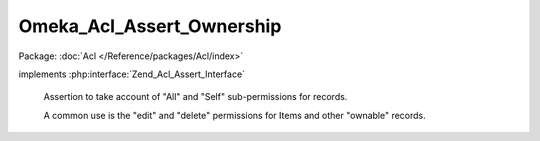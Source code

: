 --------------------------
Omeka_Acl_Assert_Ownership
--------------------------

Package: :doc:`Acl </Reference/packages/Acl/index>`

.. php:class:: Omeka_Acl_Assert_Ownership

implements :php:interface:`Zend_Acl_Assert_Interface`

    Assertion to take account of "All" and "Self" sub-permissions for records.

    A common use is the "edit" and "delete" permissions for Items and other
    "ownable" records.

    .. php:method:: assert(Zend_Acl $acl, Zend_Acl_Role_Interface $role = null, Zend_Acl_Resource_Interface $resource = null, $privilege = null)

        Assert whether or not the ACL should allow access.

        :type $acl: Zend_Acl
        :param $acl:
        :type $role: Zend_Acl_Role_Interface
        :param $role:
        :type $resource: Zend_Acl_Resource_Interface
        :param $resource:
        :param $privilege:

    .. php:method:: _userOwnsRecord($user, $record)

        Check whether the user owns this specific record.

        :param $user:
        :param $record:
